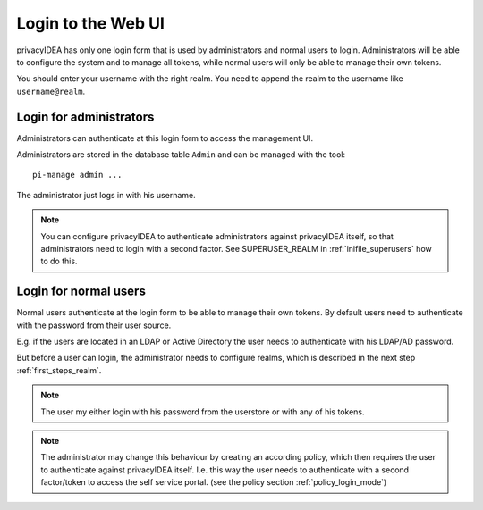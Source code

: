 .. _login_webui:

Login to the Web UI
===================

.. _index: Web UI, Login

privacyIDEA has only one login form that is used by administrators and
normal users to login. Administrators will be able to configure the
system and to manage all tokens, while normal users will only be able
to manage their own tokens.

You should enter your username with the right realm.
You need to 
append the realm to the username like ``username@realm``.

Login for administrators
------------------------

Administrators can authenticate at this login form to access
the management UI.

Administrators are stored in the database table ``Admin`` and can be managed
with the tool::

   pi-manage admin ...

The administrator just logs in with his username.

.. note:: You can configure privacyIDEA to authenticate administrators
   against privacyIDEA itself, so that administrators
   need to login with a second factor. See SUPERUSER_REALM in
   :ref:`inifile_superusers` how to do this.


Login for normal users
----------------------

Normal users authenticate at the login form to be able to manage their own
tokens. By default users need to authenticate
with the password from their user source.

E.g. if the users are located in an LDAP or Active Directory
the user needs to authenticate with his LDAP/AD password.

But before a user can login, the administrator needs to configure 
realms, which is described in the next step :ref:`first_steps_realm`. 

.. note:: The user my either login with his password from the userstore
   or with any of his tokens.

.. note:: The administrator may change this behaviour
   by creating an according policy, which then requires
   the user to authenticate against privacyIDEA itself.
   I.e. this way the user needs to authenticate with
   a second factor/token to access the self service
   portal. (see the policy section :ref:`policy_login_mode`)

